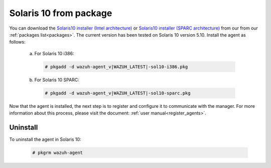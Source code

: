 .. Copyright (C) 2019 Wazuh, Inc.

.. _wazuh_agent_package_solaris10:

Solaris 10 from package
=======================
You can download the `Solaris10 installer (Intel architecture) <https://packages.wazuh.com/3.x/solaris/i386/10/wazuh-agent_v|WAZUH_LATEST|-sol10-i386.pkg>`_ or `Solaris10 installer (SPARC architecture) <https://packages.wazuh.com/3.x/solaris/sparc/10/wazuh-agent_v|WAZUH_LATEST|-sol10-sparc.pkg>`_ from our from our :ref:`packages list<packages>`. The current version has been tested on Solaris 10 version 5.10. Install the agent as follows:

  a) For Solaris 10 i386:

    .. code-block:: console

      # pkgadd -d wazuh-agent_v|WAZUH_LATEST|-sol10-i386.pkg

  b) For Solaris 10 SPARC:

    .. code-block:: console

      # pkgadd -d wazuh-agent_v|WAZUH_LATEST|-sol10-sparc.pkg

Now that the agent is installed, the next step is to register and configure it to communicate with the manager. For more information about this process, please visit the document: :ref:`user manual<register_agents>`.

Uninstall
---------

To uninstall the agent in Solaris 10:

    .. code-block:: console

      # pkgrm wazuh-agent
